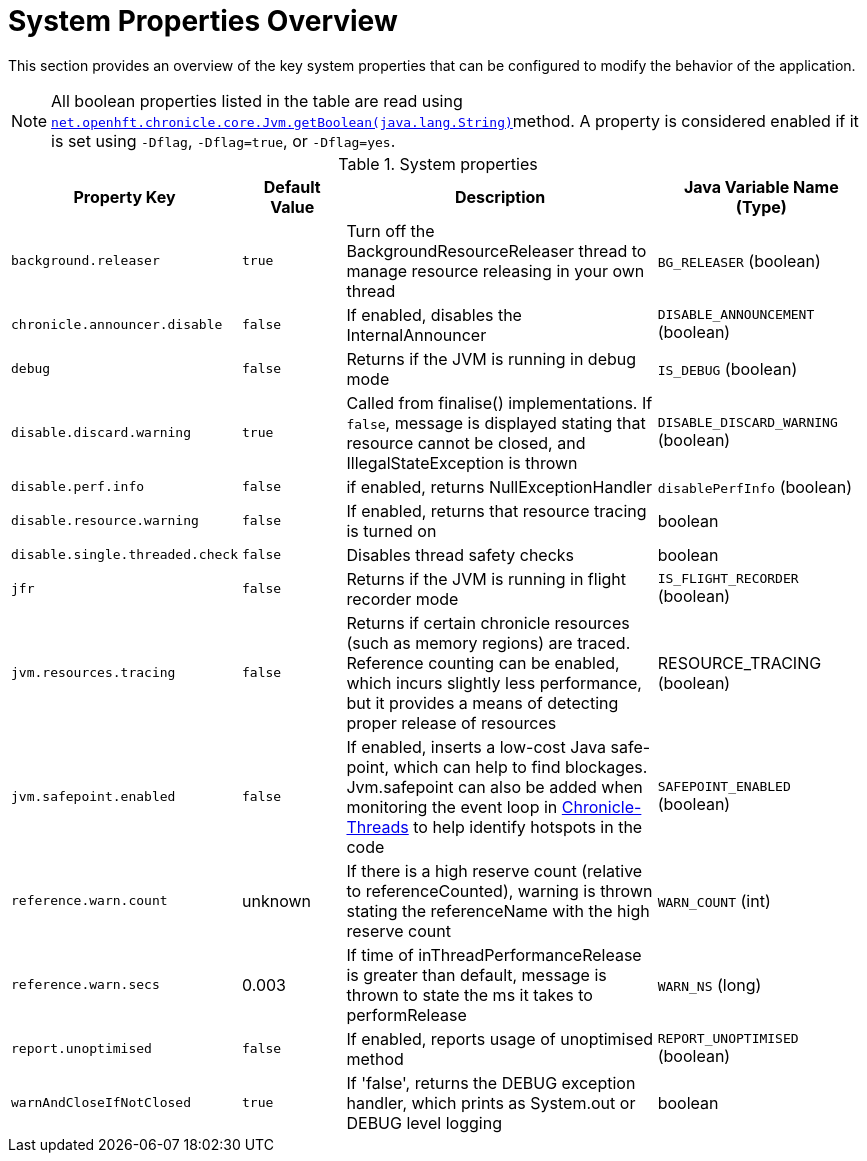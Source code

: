 
= System Properties Overview

This section provides an overview of the key system properties that can be configured to modify the behavior of the application.

NOTE: All boolean properties listed in the table are read using https://javadoc.io/static/net.openhft/chronicle-core/2.23ea13/net/openhft/chronicle/core/Jvm.html#getBoolean-java.lang.String-[`net.openhft.chronicle.core.Jvm.getBoolean(java.lang.String)`]method. A property is considered enabled if it is set using `-Dflag`, `-Dflag=true`, or `-Dflag=yes`.

.System properties
[cols="2a,1,3a,2", options="header"]
|===
| Property Key | Default Value | Description | Java Variable Name (Type)
| `background.releaser` | `true` | Turn off the BackgroundResourceReleaser thread to manage resource releasing in your own thread | `BG_RELEASER` (boolean)
| `chronicle.announcer.disable` | `false` | If enabled, disables the InternalAnnouncer | `DISABLE_ANNOUNCEMENT` (boolean)
| `debug` | `false` | Returns if the JVM is running in debug mode | `IS_DEBUG` (boolean)
| `disable.discard.warning` | `true` | Called from finalise() implementations. If `false`, message is displayed stating that resource cannot be closed, and IllegalStateException is thrown  | `DISABLE_DISCARD_WARNING` (boolean)
| `disable.perf.info` | `false` | if enabled, returns NullExceptionHandler | `disablePerfInfo` (boolean)
| `disable.resource.warning` | `false` | If enabled, returns that resource tracing is turned on | boolean
| `disable.single.threaded.check` | `false` | Disables thread safety checks | boolean
| `jfr` | `false` | Returns if the JVM is running in flight recorder mode | `IS_FLIGHT_RECORDER` (boolean)
| `jvm.resources.tracing` | `false` | Returns if certain chronicle resources (such as memory regions) are traced. Reference counting can be enabled, which incurs slightly less performance, but it provides a means of detecting proper release of resources | RESOURCE_TRACING (boolean)
| `jvm.safepoint.enabled` | `false` | If enabled, inserts a low-cost Java safe-point, which can help to find blockages. Jvm.safepoint can also be added when monitoring the event loop in link:https://github.com/OpenHFT/Chronicle-Threads#monitoring-the-event-loop[Chronicle-Threads] to help identify hotspots in the code | `SAFEPOINT_ENABLED` (boolean)
| `reference.warn.count` | unknown | If there is a high reserve count (relative to referenceCounted), warning is thrown stating the referenceName with the high reserve count | `WARN_COUNT` (int)
| `reference.warn.secs` | 0.003 | If time of inThreadPerformanceRelease is greater than default, message is thrown to state the ms it takes to performRelease | `WARN_NS` (long)
| `report.unoptimised` | `false` | If enabled, reports usage of unoptimised method | `REPORT_UNOPTIMISED` (boolean)
| `warnAndCloseIfNotClosed` | `true` |If 'false', returns the DEBUG exception handler, which prints as System.out or DEBUG level logging | boolean
|===
